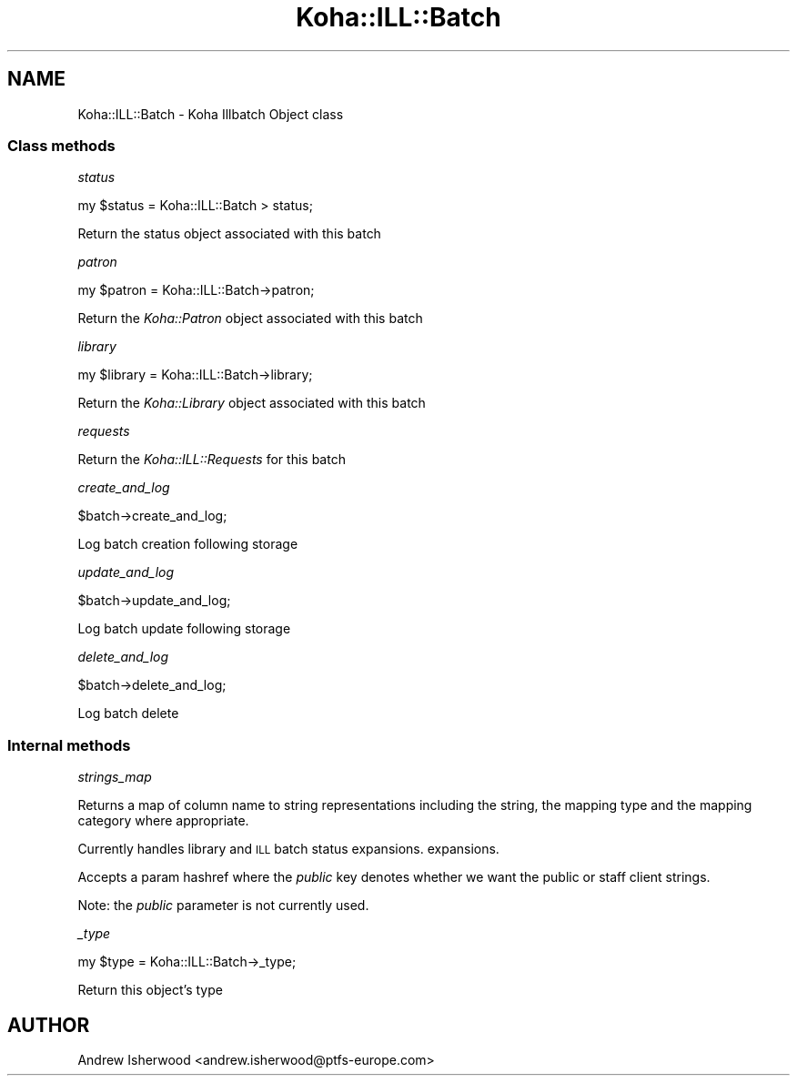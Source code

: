 .\" Automatically generated by Pod::Man 4.14 (Pod::Simple 3.40)
.\"
.\" Standard preamble:
.\" ========================================================================
.de Sp \" Vertical space (when we can't use .PP)
.if t .sp .5v
.if n .sp
..
.de Vb \" Begin verbatim text
.ft CW
.nf
.ne \\$1
..
.de Ve \" End verbatim text
.ft R
.fi
..
.\" Set up some character translations and predefined strings.  \*(-- will
.\" give an unbreakable dash, \*(PI will give pi, \*(L" will give a left
.\" double quote, and \*(R" will give a right double quote.  \*(C+ will
.\" give a nicer C++.  Capital omega is used to do unbreakable dashes and
.\" therefore won't be available.  \*(C` and \*(C' expand to `' in nroff,
.\" nothing in troff, for use with C<>.
.tr \(*W-
.ds C+ C\v'-.1v'\h'-1p'\s-2+\h'-1p'+\s0\v'.1v'\h'-1p'
.ie n \{\
.    ds -- \(*W-
.    ds PI pi
.    if (\n(.H=4u)&(1m=24u) .ds -- \(*W\h'-12u'\(*W\h'-12u'-\" diablo 10 pitch
.    if (\n(.H=4u)&(1m=20u) .ds -- \(*W\h'-12u'\(*W\h'-8u'-\"  diablo 12 pitch
.    ds L" ""
.    ds R" ""
.    ds C` ""
.    ds C' ""
'br\}
.el\{\
.    ds -- \|\(em\|
.    ds PI \(*p
.    ds L" ``
.    ds R" ''
.    ds C`
.    ds C'
'br\}
.\"
.\" Escape single quotes in literal strings from groff's Unicode transform.
.ie \n(.g .ds Aq \(aq
.el       .ds Aq '
.\"
.\" If the F register is >0, we'll generate index entries on stderr for
.\" titles (.TH), headers (.SH), subsections (.SS), items (.Ip), and index
.\" entries marked with X<> in POD.  Of course, you'll have to process the
.\" output yourself in some meaningful fashion.
.\"
.\" Avoid warning from groff about undefined register 'F'.
.de IX
..
.nr rF 0
.if \n(.g .if rF .nr rF 1
.if (\n(rF:(\n(.g==0)) \{\
.    if \nF \{\
.        de IX
.        tm Index:\\$1\t\\n%\t"\\$2"
..
.        if !\nF==2 \{\
.            nr % 0
.            nr F 2
.        \}
.    \}
.\}
.rr rF
.\" ========================================================================
.\"
.IX Title "Koha::ILL::Batch 3pm"
.TH Koha::ILL::Batch 3pm "2025-09-25" "perl v5.32.1" "User Contributed Perl Documentation"
.\" For nroff, turn off justification.  Always turn off hyphenation; it makes
.\" way too many mistakes in technical documents.
.if n .ad l
.nh
.SH "NAME"
Koha::ILL::Batch \- Koha Illbatch Object class
.SS "Class methods"
.IX Subsection "Class methods"
\fIstatus\fR
.IX Subsection "status"
.PP
.Vb 1
\&    my $status = Koha::ILL::Batch > status;
.Ve
.PP
Return the status object associated with this batch
.PP
\fIpatron\fR
.IX Subsection "patron"
.PP
.Vb 1
\&    my $patron = Koha::ILL::Batch\->patron;
.Ve
.PP
Return the \fIKoha::Patron\fR object associated with this batch
.PP
\fIlibrary\fR
.IX Subsection "library"
.PP
.Vb 1
\&    my $library = Koha::ILL::Batch\->library;
.Ve
.PP
Return the \fIKoha::Library\fR object associated with this batch
.PP
\fIrequests\fR
.IX Subsection "requests"
.PP
Return the \fIKoha::ILL::Requests\fR for this batch
.PP
\fIcreate_and_log\fR
.IX Subsection "create_and_log"
.PP
.Vb 1
\&    $batch\->create_and_log;
.Ve
.PP
Log batch creation following storage
.PP
\fIupdate_and_log\fR
.IX Subsection "update_and_log"
.PP
.Vb 1
\&    $batch\->update_and_log;
.Ve
.PP
Log batch update following storage
.PP
\fIdelete_and_log\fR
.IX Subsection "delete_and_log"
.PP
.Vb 1
\&    $batch\->delete_and_log;
.Ve
.PP
Log batch delete
.SS "Internal methods"
.IX Subsection "Internal methods"
\fIstrings_map\fR
.IX Subsection "strings_map"
.PP
Returns a map of column name to string representations including the string,
the mapping type and the mapping category where appropriate.
.PP
Currently handles library and \s-1ILL\s0 batch status expansions.
expansions.
.PP
Accepts a param hashref where the \fIpublic\fR key denotes whether we want the public
or staff client strings.
.PP
Note: the \fIpublic\fR parameter is not currently used.
.PP
\fI_type\fR
.IX Subsection "_type"
.PP
.Vb 1
\&    my $type = Koha::ILL::Batch\->_type;
.Ve
.PP
Return this object's type
.SH "AUTHOR"
.IX Header "AUTHOR"
Andrew Isherwood <andrew.isherwood@ptfs\-europe.com>
